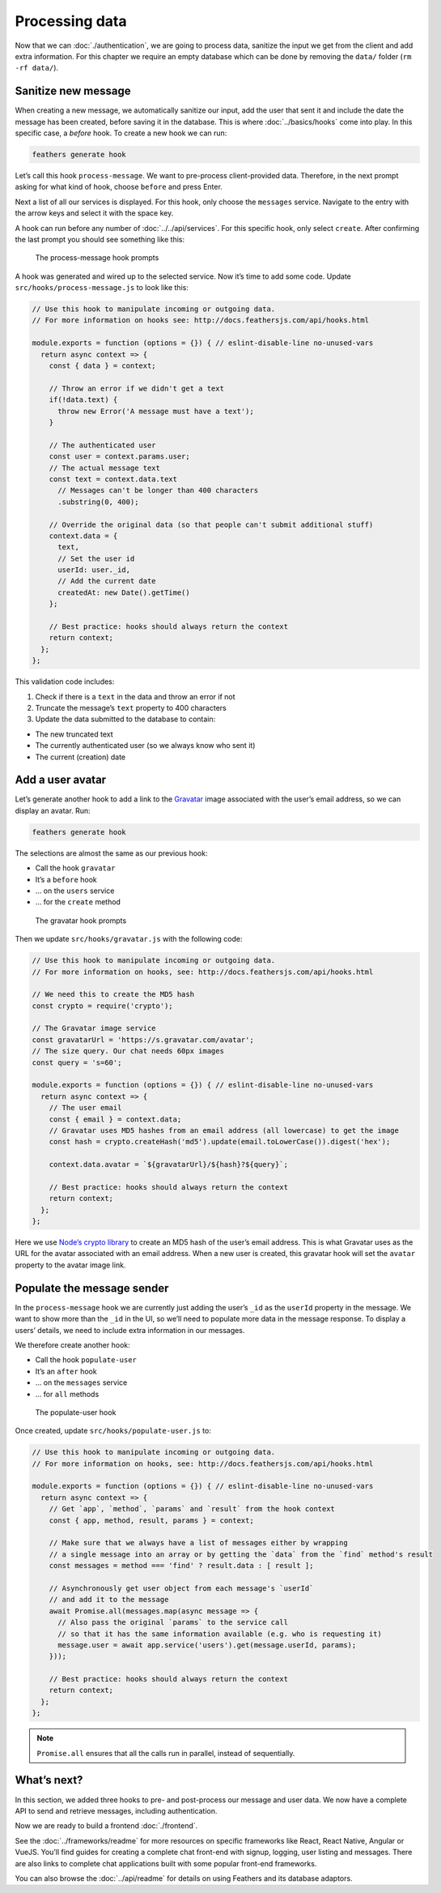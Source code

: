 Processing data
===============

Now that we can :doc:`./authentication`,
we are going to process data, sanitize the input we get from the client
and add extra information. For this chapter we require an empty database
which can be done by removing the ``data/`` folder (``rm -rf data/``).

Sanitize new message
--------------------

When creating a new message, we automatically sanitize our input, add
the user that sent it and include the date the message has been created,
before saving it in the database. This is where
:doc:`../basics/hooks` come into play. In this specific case, a
*before* hook. To create a new hook we can run:

.. code-block:: sh

   feathers generate hook

Let’s call this hook ``process-message``. We want to pre-process
client-provided data. Therefore, in the next prompt asking for what kind
of hook, choose ``before`` and press Enter.

Next a list of all our services is displayed. For this hook, only choose
the ``messages`` service. Navigate to the entry with the arrow keys and
select it with the space key.

A hook can run before any number of :doc:`../../api/services`.
For this specific hook, only select ``create``. After confirming the last prompt you should see something
like this:

.. figure:: ./assets/process-message.png
   :alt: The process-message hook prompts

   The process-message hook prompts

A hook was generated and wired up to the selected service. Now it’s time
to add some code. Update ``src/hooks/process-message.js`` to look like
this:

.. code:: js

   // Use this hook to manipulate incoming or outgoing data.
   // For more information on hooks see: http://docs.feathersjs.com/api/hooks.html

   module.exports = function (options = {}) { // eslint-disable-line no-unused-vars
     return async context => {
       const { data } = context;

       // Throw an error if we didn't get a text
       if(!data.text) {
         throw new Error('A message must have a text');
       }

       // The authenticated user
       const user = context.params.user;
       // The actual message text
       const text = context.data.text
         // Messages can't be longer than 400 characters
         .substring(0, 400);

       // Override the original data (so that people can't submit additional stuff)
       context.data = {
         text,
         // Set the user id
         userId: user._id,
         // Add the current date
         createdAt: new Date().getTime()
       };

       // Best practice: hooks should always return the context
       return context;
     };
   };

This validation code includes:

1. Check if there is a ``text`` in the data and throw an error if not
2. Truncate the message’s ``text`` property to 400 characters
3. Update the data submitted to the database to contain:

-  The new truncated text
-  The currently authenticated user (so we always know who sent it)
-  The current (creation) date

Add a user avatar
-----------------

Let’s generate another hook to add a link to the
`Gravatar <http://en.gravatar.com/>`_ image associated with the user’s
email address, so we can display an avatar. Run:

.. code-block:: sh

   feathers generate hook

The selections are almost the same as our previous hook:

-  Call the hook ``gravatar``
-  It’s a ``before`` hook
-  … on the ``users`` service
-  … for the ``create`` method

.. figure:: ./assets/gravatar.png
   :alt: The gravatar hook prompts

   The gravatar hook prompts

Then we update ``src/hooks/gravatar.js`` with the following code:

.. code:: js

   // Use this hook to manipulate incoming or outgoing data.
   // For more information on hooks, see: http://docs.feathersjs.com/api/hooks.html

   // We need this to create the MD5 hash
   const crypto = require('crypto');

   // The Gravatar image service
   const gravatarUrl = 'https://s.gravatar.com/avatar';
   // The size query. Our chat needs 60px images
   const query = 's=60';

   module.exports = function (options = {}) { // eslint-disable-line no-unused-vars
     return async context => {
       // The user email
       const { email } = context.data;
       // Gravatar uses MD5 hashes from an email address (all lowercase) to get the image
       const hash = crypto.createHash('md5').update(email.toLowerCase()).digest('hex');

       context.data.avatar = `${gravatarUrl}/${hash}?${query}`;

       // Best practice: hooks should always return the context
       return context;
     };
   };

Here we use `Node’s crypto
library <https://nodejs.org/api/crypto.html>`_ to create an MD5 hash of
the user’s email address. This is what Gravatar uses as the URL for the
avatar associated with an email address. When a new user is created,
this gravatar hook will set the ``avatar`` property to the avatar image
link.

Populate the message sender
---------------------------

In the ``process-message`` hook we are currently just adding the user’s
``_id`` as the ``userId`` property in the message. We want to show more
than the ``_id`` in the UI, so we’ll need to populate more data in the
message response. To display a users’ details, we need to include extra
information in our messages.

We therefore create another hook:

-  Call the hook ``populate-user``
-  It’s an ``after`` hook
-  … on the ``messages`` service
-  … for ``all`` methods

.. figure:: ./assets/populate-user.png
   :alt: The populate-user hook

   The populate-user hook

Once created, update ``src/hooks/populate-user.js`` to:

.. code:: js

   // Use this hook to manipulate incoming or outgoing data.
   // For more information on hooks, see: http://docs.feathersjs.com/api/hooks.html

   module.exports = function (options = {}) { // eslint-disable-line no-unused-vars
     return async context => {
       // Get `app`, `method`, `params` and `result` from the hook context
       const { app, method, result, params } = context;

       // Make sure that we always have a list of messages either by wrapping
       // a single message into an array or by getting the `data` from the `find` method's result
       const messages = method === 'find' ? result.data : [ result ];

       // Asynchronously get user object from each message's `userId`
       // and add it to the message
       await Promise.all(messages.map(async message => {
         // Also pass the original `params` to the service call
         // so that it has the same information available (e.g. who is requesting it)
         message.user = await app.service('users').get(message.userId, params);
       }));

       // Best practice: hooks should always return the context
       return context;
     };
   };

..

.. note:: ``Promise.all`` ensures that all the calls run in parallel,
   instead of sequentially.

What’s next?
------------

In this section, we added three hooks to pre- and post-process our
message and user data. We now have a complete API to send and retrieve
messages, including authentication.

Now we are ready to build a frontend :doc:`./frontend`.

See the :doc:`../frameworks/readme` for more
resources on specific frameworks like React, React Native, Angular or
VueJS. You’ll find guides for creating a complete chat front-end with
signup, logging, user listing and messages. There are also links to
complete chat applications built with some popular front-end frameworks.

You can also browse the :doc:`../api/readme` for details on
using Feathers and its database adaptors.

